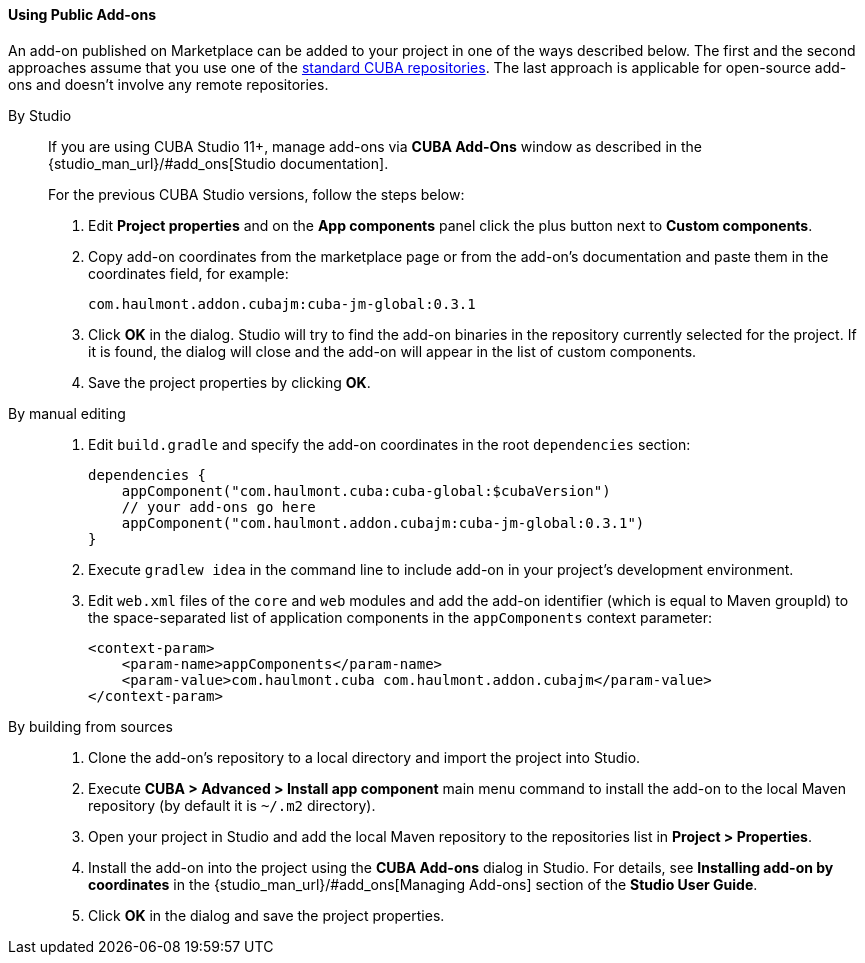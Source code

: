 :sourcesdir: ../../../../source

[[app_components_usage]]
==== Using Public Add-ons

An add-on published on Marketplace can be added to your project in one of the ways described below. The first and the second approaches assume that you use one of the <<access_to_repo, standard CUBA repositories>>. The last approach is applicable for open-source add-ons and doesn't involve any remote repositories.

[[app_components_usage_by_studio]]
By Studio::
+
--
If you are using CUBA Studio 11+, manage add-ons via **CUBA Add-Ons** window as described in the {studio_man_url}/#add_ons[Studio documentation].

For the previous CUBA Studio versions, follow the steps below:

. Edit *Project properties* and on the *App components* panel click the plus button next to *Custom components*.

. Copy add-on coordinates from the marketplace page or from the add-on's documentation and paste them in the coordinates field, for example:
+
[source, plain]
----
com.haulmont.addon.cubajm:cuba-jm-global:0.3.1
----

. Click *OK* in the dialog. Studio will try to find the add-on binaries in the repository currently selected for the project. If it is found, the dialog will close and the add-on will appear in the list of custom components.

. Save the project properties by clicking *OK*.
--

[[app_components_usage_manual_edit]]
By manual editing::
+
--
. Edit `build.gradle` and specify the add-on coordinates in the root `dependencies` section:
+
[source, groovy]
----
dependencies {
    appComponent("com.haulmont.cuba:cuba-global:$cubaVersion")
    // your add-ons go here
    appComponent("com.haulmont.addon.cubajm:cuba-jm-global:0.3.1")
}
----

. Execute `gradlew idea` in the command line to include add-on in your project's development environment.

. Edit `web.xml` files of the `core` and `web` modules and add the add-on identifier (which is equal to Maven groupId) to the space-separated list of application components in the `appComponents` context parameter:
+
[source, xml]
----
<context-param>
    <param-name>appComponents</param-name>
    <param-value>com.haulmont.cuba com.haulmont.addon.cubajm</param-value>
</context-param>
----
--

[[app_components_usage_from_sources]]
By building from sources::
+
--
. Clone the add-on's repository to a local directory and import the project into Studio.

. Execute *CUBA > Advanced > Install app component* main menu command to install the add-on to the local Maven repository (by default it is `~/.m2` directory).

. Open your project in Studio and add the local Maven repository to the repositories list in *Project > Properties*.

. Install the add-on into the project using the *CUBA Add-ons* dialog in Studio. For details, see *Installing add-on by coordinates* in the {studio_man_url}/#add_ons[Managing Add-ons] section of the *Studio User Guide*.

. Click *OK* in the dialog and save the project properties.
--

